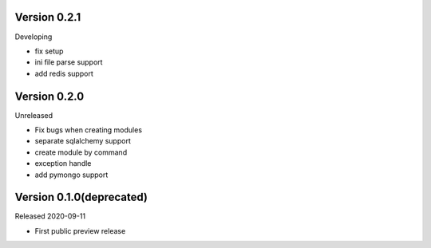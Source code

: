 Version 0.2.1
=============

Developing

- fix setup
- ini file parse support
- add redis support

Version 0.2.0
=============

Unreleased

- Fix bugs when creating modules
- separate sqlalchemy support
- create module by command
- exception handle
- add pymongo support

Version 0.1.0(deprecated)
=========================

Released 2020-09-11

- First public preview release